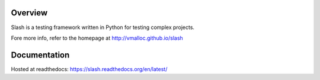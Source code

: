 Overview
========

.. image:: https://secure.travis-ci.org/vmalloc/slash.png?branch=master,dev

.. image:: https://coveralls.io/repos/vmalloc/slash/badge.png?branch=dev

.. image:: https://pypip.in/d/slash/badge.png

.. image:: https://pypip.in/v/slash/badge.png


Slash is a testing framework written in Python for testing complex projects. 

Fore more info, refer to the homepage at http://vmalloc.github.io/slash

Documentation
=============

Hosted at readthedocs: https://slash.readthedocs.org/en/latest/
